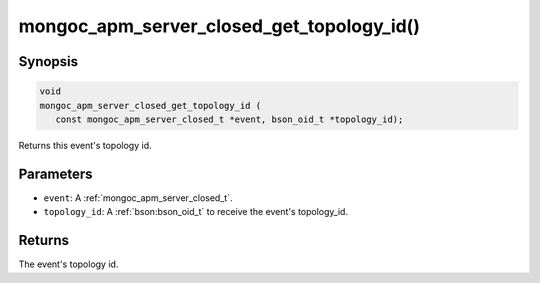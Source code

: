 .. _mongoc_apm_server_closed_get_topology_id

mongoc_apm_server_closed_get_topology_id()
==========================================

Synopsis
--------

.. code-block:: c

  void
  mongoc_apm_server_closed_get_topology_id (
     const mongoc_apm_server_closed_t *event, bson_oid_t *topology_id);

Returns this event's topology id.

Parameters
----------

* ``event``: A :ref:`mongoc_apm_server_closed_t`.
* ``topology_id``: A :ref:`bson:bson_oid_t` to receive the event's topology_id.

Returns
-------

The event's topology id.

.. seealso::

  | :doc:`Introduction to Application Performance Monitoring <application-performance-monitoring>`

